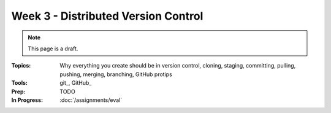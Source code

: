 Week 3 - Distributed Version Control
====================================

.. note:: This page is a draft.

:Topics: Why everything you create should be in version control, cloning, staging, committing, pulling, pushing, merging, branching, GitHub protips
:Tools: git_, GitHub_
:Prep: TODO
:In Progress: :doc:`/assignments/eval`

.. todo::

    Lab ideas, with lots of pre-written steps to follow:

    * get a github account, fork a class roster repository, add self and send pull request, appears in little hall of fame class roster web app i build (make it fun)
    * practice cloning a class assignment repo, working on it with a partner, pushing back to the submission area on a private git server
    * practice local branching for feature work + merging into master
    * practice stage-commit-stage-commit-etc-pull-merge-push with a partner. see if you can draw a simple diagram of the flow
